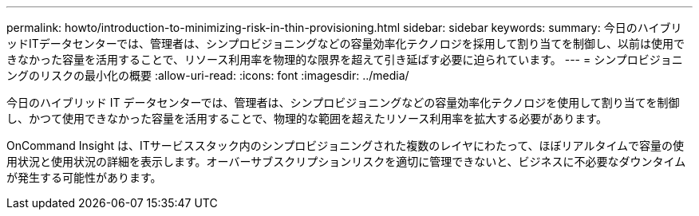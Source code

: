 ---
permalink: howto/introduction-to-minimizing-risk-in-thin-provisioning.html 
sidebar: sidebar 
keywords:  
summary: 今日のハイブリッドITデータセンターでは、管理者は、シンプロビジョニングなどの容量効率化テクノロジを採用して割り当てを制御し、以前は使用できなかった容量を活用することで、リソース利用率を物理的な限界を超えて引き延ばす必要に迫られています。 
---
= シンプロビジョニングのリスクの最小化の概要
:allow-uri-read: 
:icons: font
:imagesdir: ../media/


[role="lead"]
今日のハイブリッド IT データセンターでは、管理者は、シンプロビジョニングなどの容量効率化テクノロジを使用して割り当てを制御し、かつて使用できなかった容量を活用することで、物理的な範囲を超えたリソース利用率を拡大する必要があります。

OnCommand Insight は、ITサービススタック内のシンプロビジョニングされた複数のレイヤにわたって、ほぼリアルタイムで容量の使用状況と使用状況の詳細を表示します。オーバーサブスクリプションリスクを適切に管理できないと、ビジネスに不必要なダウンタイムが発生する可能性があります。
